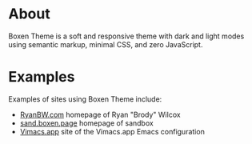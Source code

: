 * About
Boxen Theme is a soft and responsive theme with dark and light modes using semantic markup, minimal CSS, and zero JavaScript.
* Examples
Examples of sites using Boxen Theme include:
 - [[https://ryanbw.com][RyanBW.com]] homepage of Ryan "Brody" Wilcox
 - [[https://sand.boxen.page][sand.boxen.page]] homepage of sandbox
 - [[https://vimacs.app][Vimacs.app]] site of the Vimacs.app Emacs configuration
